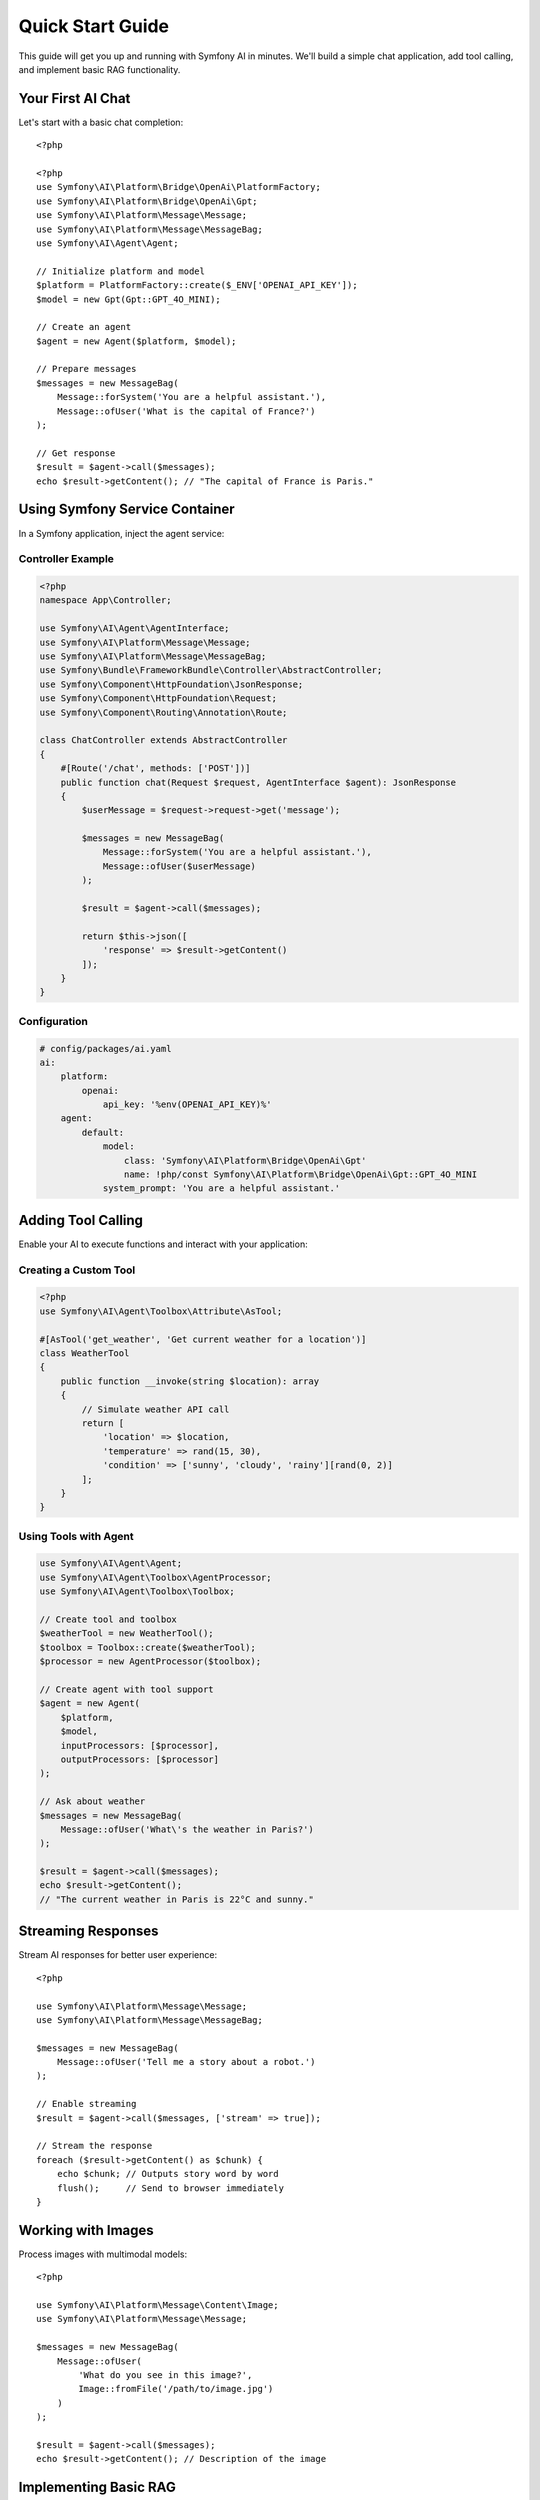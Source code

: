 Quick Start Guide
=================

This guide will get you up and running with Symfony AI in minutes. We'll build a simple chat application, 
add tool calling, and implement basic RAG functionality.

Your First AI Chat
------------------

Let's start with a basic chat completion::

    <?php

    <?php
    use Symfony\AI\Platform\Bridge\OpenAi\PlatformFactory;
    use Symfony\AI\Platform\Bridge\OpenAi\Gpt;
    use Symfony\AI\Platform\Message\Message;
    use Symfony\AI\Platform\Message\MessageBag;
    use Symfony\AI\Agent\Agent;

    // Initialize platform and model
    $platform = PlatformFactory::create($_ENV['OPENAI_API_KEY']);
    $model = new Gpt(Gpt::GPT_4O_MINI);
    
    // Create an agent
    $agent = new Agent($platform, $model);
    
    // Prepare messages
    $messages = new MessageBag(
        Message::forSystem('You are a helpful assistant.'),
        Message::ofUser('What is the capital of France?')
    );
    
    // Get response
    $result = $agent->call($messages);
    echo $result->getContent(); // "The capital of France is Paris."

Using Symfony Service Container
--------------------------------

In a Symfony application, inject the agent service:

Controller Example
~~~~~~~~~~~~~~~~~~

.. code-block:: php

    <?php
    namespace App\Controller;

    use Symfony\AI\Agent\AgentInterface;
    use Symfony\AI\Platform\Message\Message;
    use Symfony\AI\Platform\Message\MessageBag;
    use Symfony\Bundle\FrameworkBundle\Controller\AbstractController;
    use Symfony\Component\HttpFoundation\JsonResponse;
    use Symfony\Component\HttpFoundation\Request;
    use Symfony\Component\Routing\Annotation\Route;

    class ChatController extends AbstractController
    {
        #[Route('/chat', methods: ['POST'])]
        public function chat(Request $request, AgentInterface $agent): JsonResponse
        {
            $userMessage = $request->request->get('message');
            
            $messages = new MessageBag(
                Message::forSystem('You are a helpful assistant.'),
                Message::ofUser($userMessage)
            );
            
            $result = $agent->call($messages);
            
            return $this->json([
                'response' => $result->getContent()
            ]);
        }
    }

Configuration
~~~~~~~~~~~~~

.. code-block:: yaml

    # config/packages/ai.yaml
    ai:
        platform:
            openai:
                api_key: '%env(OPENAI_API_KEY)%'
        agent:
            default:
                model:
                    class: 'Symfony\AI\Platform\Bridge\OpenAi\Gpt'
                    name: !php/const Symfony\AI\Platform\Bridge\OpenAi\Gpt::GPT_4O_MINI
                system_prompt: 'You are a helpful assistant.'

Adding Tool Calling
-------------------

Enable your AI to execute functions and interact with your application:

Creating a Custom Tool
~~~~~~~~~~~~~~~~~~~~~~

.. code-block:: php

    <?php
    use Symfony\AI\Agent\Toolbox\Attribute\AsTool;

    #[AsTool('get_weather', 'Get current weather for a location')]
    class WeatherTool
    {
        public function __invoke(string $location): array
        {
            // Simulate weather API call
            return [
                'location' => $location,
                'temperature' => rand(15, 30),
                'condition' => ['sunny', 'cloudy', 'rainy'][rand(0, 2)]
            ];
        }
    }

Using Tools with Agent
~~~~~~~~~~~~~~~~~~~~~~

.. code-block:: php

    use Symfony\AI\Agent\Agent;
    use Symfony\AI\Agent\Toolbox\AgentProcessor;
    use Symfony\AI\Agent\Toolbox\Toolbox;

    // Create tool and toolbox
    $weatherTool = new WeatherTool();
    $toolbox = Toolbox::create($weatherTool);
    $processor = new AgentProcessor($toolbox);
    
    // Create agent with tool support
    $agent = new Agent(
        $platform, 
        $model,
        inputProcessors: [$processor],
        outputProcessors: [$processor]
    );
    
    // Ask about weather
    $messages = new MessageBag(
        Message::ofUser('What\'s the weather in Paris?')
    );
    
    $result = $agent->call($messages);
    echo $result->getContent(); 
    // "The current weather in Paris is 22°C and sunny."

Streaming Responses
-------------------

Stream AI responses for better user experience::

    <?php

    use Symfony\AI\Platform\Message\Message;
    use Symfony\AI\Platform\Message\MessageBag;

    $messages = new MessageBag(
        Message::ofUser('Tell me a story about a robot.')
    );

    // Enable streaming
    $result = $agent->call($messages, ['stream' => true]);

    // Stream the response
    foreach ($result->getContent() as $chunk) {
        echo $chunk; // Outputs story word by word
        flush();     // Send to browser immediately
    }

Working with Images
-------------------

Process images with multimodal models::

    <?php

    use Symfony\AI\Platform\Message\Content\Image;
    use Symfony\AI\Platform\Message\Message;

    $messages = new MessageBag(
        Message::ofUser(
            'What do you see in this image?',
            Image::fromFile('/path/to/image.jpg')
        )
    );

    $result = $agent->call($messages);
    echo $result->getContent(); // Description of the image

Implementing Basic RAG
----------------------

Add context-aware responses with vector search:

Setting Up Vector Store
~~~~~~~~~~~~~~~~~~~~~~~

.. code-block:: php

    use Symfony\AI\Store\InMemoryStore;
    use Symfony\AI\Store\Indexer;
    use Symfony\AI\Store\Document\TextDocument;
    use Symfony\AI\Platform\Bridge\OpenAi\Embeddings;

    // Create store and indexer
    $store = new InMemoryStore();
    $embeddings = new Embeddings(Embeddings::TEXT_3_SMALL);
    $indexer = new Indexer($platform, $embeddings, $store);

    // Index documents
    $documents = [
        new TextDocument('Paris is the capital of France.'),
        new TextDocument('Berlin is the capital of Germany.'),
        new TextDocument('Rome is the capital of Italy.')
    ];

    foreach ($documents as $document) {
        $indexer->index($document);
    }

Using RAG with Agent
~~~~~~~~~~~~~~~~~~~~

.. code-block:: php

    use Symfony\AI\Agent\Toolbox\Tool\SimilaritySearch;

    // Create similarity search tool
    $similaritySearch = new SimilaritySearch($embeddings, $store);
    $toolbox = Toolbox::create($similaritySearch);
    $processor = new AgentProcessor($toolbox);

    // Create RAG-enabled agent
    $agent = new Agent(
        $platform,
        $model,
        [$processor],
        [$processor]
    );

    // Ask questions
    $messages = new MessageBag(
        Message::forSystem('Answer questions using only the similarity_search tool.'),
        Message::ofUser('What is the capital of Germany?')
    );

    $result = $agent->call($messages);
    echo $result->getContent(); // "The capital of Germany is Berlin."

Structured Output
-----------------

Get predictable, typed responses:

Define Output Structure
~~~~~~~~~~~~~~~~~~~~~~~

.. code-block:: php

    <?php
    class WeatherInfo
    {
        public string $location;
        public float $temperature;
        public string $condition;
        public array $forecast;
    }

Get Structured Response
~~~~~~~~~~~~~~~~~~~~~~~

.. code-block:: php

    use Symfony\AI\Agent\StructuredOutput\AgentProcessor;
    use Symfony\AI\Agent\StructuredOutput\ResponseFormatFactory;
    use Symfony\Component\Serializer\Encoder\JsonEncoder;
    use Symfony\Component\Serializer\Normalizer\ObjectNormalizer;
    use Symfony\Component\Serializer\Serializer;

    // Setup serializer and processor
    $serializer = new Serializer(
        [new ObjectNormalizer()],
        [new JsonEncoder()]
    );
    $processor = new AgentProcessor(
        new ResponseFormatFactory(),
        $serializer
    );

    // Create agent with structured output
    $agent = new Agent($platform, $model, [$processor], [$processor]);

    // Get structured response
    $messages = new MessageBag(
        Message::ofUser('Give me weather info for Paris')
    );

    $result = $agent->call($messages, [
        'output_structure' => WeatherInfo::class
    ]);

    $weather = $result->getContent(); // WeatherInfo object
    echo $weather->location;           // "Paris"
    echo $weather->temperature;        // 22.5

Persistent Chat Sessions
------------------------

Maintain conversation context across requests::

    <?php

    use Symfony\AI\Agent\Chat;
    use Symfony\AI\Agent\Chat\MessageStore\SessionStore;
    use Symfony\Component\HttpFoundation\RequestStack;

    class ChatService
    {
        private Chat $chat;

        public function __construct(
            AgentInterface $agent,
            RequestStack $requestStack
        ) {
            // Use session to persist messages
            $store = new SessionStore($requestStack);
            $this->chat = new Chat($agent, $store);
        }

        public function sendMessage(string $message): string
        {
            return $this->chat->send($message);
        }
    }

Error Handling
--------------

Handle API errors gracefully::

    <?php

    use Symfony\AI\Platform\Exception\ContentFilterException;
    use Symfony\AI\Platform\Exception\RuntimeException;

    try {
        $result = $agent->call($messages);
    } catch (ContentFilterException $e) {
        // Handle content filter violations
        echo "Message blocked by content filter";
    } catch (RuntimeException $e) {
        // Handle API errors
        echo "AI service error: " . $e->getMessage();
    }

Testing Your AI Code
--------------------

Use in-memory implementations for testing::

    <?php

    use Symfony\AI\Platform\InMemoryPlatform;
    use Symfony\AI\Platform\Model;

    class ChatServiceTest extends TestCase
    {
        public function testChat(): void
        {
            // Create test platform with fixed response
            $platform = new InMemoryPlatform('Test response');
            $model = new Model('test-model');
            $agent = new Agent($platform, $model);

            $messages = new MessageBag(
                Message::ofUser('Hello')
            );

            $result = $agent->call($messages);
            
            $this->assertEquals('Test response', $result->getContent());
        }
    }

Next Steps
----------

You've learned the basics! Now explore:

* :doc:`architecture` - Understand the component structure
* :doc:`../components/platform` - Deep dive into the Platform component
* :doc:`../components/agent` - Advanced agent features
* :doc:`../features/tool-calling` - Build complex tools
* :doc:`../guides/implementing-rag` - Production RAG implementation
* :doc:`../reference/configuration` - Full configuration options

Example Applications
--------------------

Check out complete examples in the repository:

* ``examples/`` - Standalone PHP examples for all features
* ``demo/`` - Full Symfony application with UI
* Integration examples for each AI provider
* RAG implementations with different vector stores
* Tool calling and agent examples